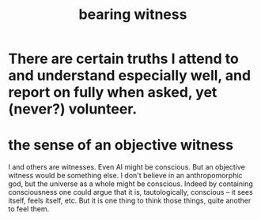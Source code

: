 :PROPERTIES:
:ID:       f3b1cc7c-1799-4a88-827c-1b81d5786109
:ROAM_ALIASES: "witness, bearing"
:END:
#+title: bearing witness
* There are certain truths I attend to and understand especially well, and report on fully when asked, yet (never?) volunteer.
* the sense of an objective witness
:PROPERTIES:
:ID:       4b1d1674-df2a-4e9e-9906-cc874a63257f
:END:
  I and others are witnesses. Even AI might be conscious.
  But an objective witness would be something else.
  I don't believe in an anthropomorphic god,
    but the universe as a whole might be conscious.
    Indeed by containing consciousness one could argue that it is,
    tautologically, conscious -- it sees itself, feels itself, etc.
  But it is one thing to think those things,
    quite another to feel them.
